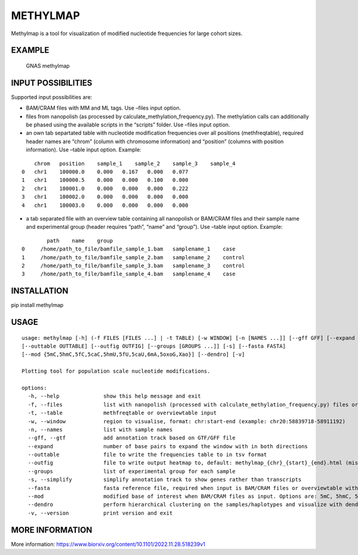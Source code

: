 METHYLMAP
---------

Methylmap is a tool for visualization of modified nucleotide frequencies
for large cohort sizes.

EXAMPLE
~~~~~~~

.. figure:: example/20221213182515.png
   :alt: GNAS methylmap

   GNAS methylmap

INPUT POSSIBILITIES
~~~~~~~~~~~~~~~~~~~

Supported input possibilities are:

-  BAM/CRAM files with MM and ML tags. Use –files input option.

-  files from nanopolish (as processed by
   calculate_methylation_frequency.py). The methylation calls can
   additionally be phased using the available scripts in the “scripts”
   folder. Use –files input option.

-  an own tab separtated table with nucleotide modification frequencies
   over all positions (methfreqtable), required header names are “chrom”
   (column with chromosome information) and “position” (columns with
   position information). Use –table input option. Example:

::

       chrom   position    sample_1    sample_2    sample_3    sample_4
   0   chr1    100000.0    0.000   0.167   0.000   0.077
   1   chr1    100000.5    0.000   0.000   0.100   0.000
   2   chr1    100001.0    0.000   0.000   0.000   0.222
   3   chr1    100002.0    0.000   0.000   0.000   0.000
   4   chr1    100003.0    0.000   0.000   0.000   0.000

-  a tab separated file with an overview table containing all nanopolish
   or BAM/CRAM files and their sample name and experimental group
   (header requires “path”, “name” and “group”). Use –table input
   option. Example:

::

           path    name    group
   0     /home/path_to_file/bamfile_sample_1.bam   samplename_1    case
   1     /home/path_to_file/bamfile_sample_2.bam   samplename_2    control
   2     /home/path_to_file/bamfile_sample_3.bam   samplename_3    control
   3     /home/path_to_file/bamfile_sample_4.bam   samplename_4    case

INSTALLATION
~~~~~~~~~~~~

pip install methylmap

USAGE
~~~~~

::

   usage: methylmap [-h] (-f FILES [FILES ...] | -t TABLE) [-w WINDOW] [-n [NAMES ...]] [--gff GFF] [--expand EXPAND] 
   [--outtable OUTTABLE] [--outfig OUTFIG] [--groups [GROUPS ...]] [-s] [--fasta FASTA] 
   [--mod {5mC,5hmC,5fC,5caC,5hmU,5fU,5caU,6mA,5oxoG,Xao}] [--dendro] [-v]

   Plotting tool for population scale nucleotide modifications.

   options:
     -h, --help              show this help message and exit
     -f, --files             list with nanopolish (processed with calculate_methylation_frequency.py) files or BAM/CRAM files
     -t, --table             methfreqtable or overviewtable input
     -w, --window            region to visualise, format: chr:start-end (example: chr20:58839718-58911192)
     -n, --names             list with sample names
     --gff, --gtf            add annotation track based on GTF/GFF file
     --expand                number of base pairs to expand the window with in both directions
     --outtable              file to write the frequencies table to in tsv format
     --outfig                file to write output heatmap to, default: methylmap_{chr}_{start}_{end}.html (missing paths will be created)
     --groups                list of experimental group for each sample
     -s, --simplify          simplify annotation track to show genes rather than transcripts
     --fasta                 fasta reference file, required when input is BAM/CRAM files or overviewtable with BAM/CRAM files
     --mod                   modified base of interest when BAM/CRAM files as input. Options are: 5mC, 5hmC, 5fC, 5caC, 5hmU, 5fU, 5caU, 6mA, 5oxoG, Xao, default = 5mC
     --dendro                perform hierarchical clustering on the samples/haplotypes and visualize with dendrogram on sorted heatmap as output
     -v, --version           print version and exit

MORE INFORMATION
~~~~~~~~~~~~~~~~

More information:
https://www.biorxiv.org/content/10.1101/2022.11.28.518239v1

